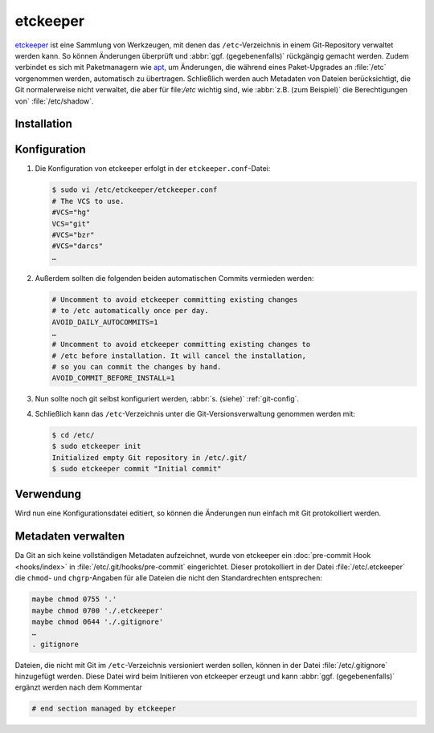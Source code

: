 .. SPDX-FileCopyrightText: 2020 Veit Schiele
..
.. SPDX-License-Identifier: BSD-3-Clause

etckeeper
=========

`etckeeper <https://etckeeper.branchable.com>`_ ist eine Sammlung von
Werkzeugen, mit denen das ``/etc``-Verzeichnis in einem Git-Repository verwaltet
werden kann. So können Änderungen überprüft und :abbr:`ggf. (gegebenenfalls)`
rückgängig gemacht werden. Zudem verbindet es sich mit Paketmanagern wie `apt
<https://de.wikipedia.org/wiki/Advanced_Packaging_Tool>`_, um Änderungen, die
während eines Paket-Upgrades an :file:`/etc` vorgenommen werden, automatisch zu
übertragen. Schließlich werden auch Metadaten von Dateien berücksichtigt, die
Git normalerweise nicht verwaltet, die aber für file:`/etc` wichtig sind, wie
:abbr:`z.B. (zum Beispiel)` die Berechtigungen von` :file:`/etc/shadow`.

Installation
------------

.. tab:: Debian/Ubuntu

    etckeeper kann einfach installiert werden mit

    .. code-block:: console

        $ sudo apt install git etckeeper

Konfiguration
-------------

#. Die Konfiguration von etckeeper erfolgt in der ``etckeeper.conf``-Datei:

   .. code-block:: bash

    $ sudo vi /etc/etckeeper/etckeeper.conf
    # The VCS to use.
    #VCS="hg"
    VCS="git"
    #VCS="bzr"
    #VCS="darcs"
    …

#. Außerdem sollten die folgenden beiden automatischen Commits vermieden werden:

   .. code-block:: bash

    # Uncomment to avoid etckeeper committing existing changes
    # to /etc automatically once per day.
    AVOID_DAILY_AUTOCOMMITS=1
    …
    # Uncomment to avoid etckeeper committing existing changes to
    # /etc before installation. It will cancel the installation,
    # so you can commit the changes by hand.
    AVOID_COMMIT_BEFORE_INSTALL=1

#. Nun sollte noch git selbst konfiguriert werden, :abbr:`s. (siehe)`
   :ref:`git-config`.

#. Schließlich kann das ``/etc``-Verzeichnis unter die Git-Versionsverwaltung
   genommen werden mit:

   .. code-block:: console

    $ cd /etc/
    $ sudo etckeeper init
    Initialized empty Git repository in /etc/.git/
    $ sudo etckeeper commit "Initial commit"

Verwendung
----------

Wird nun eine Konfigurationsdatei editiert, so können die Änderungen nun einfach
mit Git protokolliert werden.

Metadaten verwalten
-------------------

Da Git an sich keine vollständigen Metadaten aufzeichnet, wurde von etckeeper
ein :doc:`pre-commit Hook <hooks/index>` in :file:`/etc/.git/hooks/pre-commit`
eingerichtet. Dieser protokolliert in der Datei :file:`/etc/.etckeeper` die
``chmod``- und ``chgrp``-Angaben für alle Dateien die nicht den Standardrechten
entsprechen:

.. code-block:: bash

    maybe chmod 0755 '.'
    maybe chmod 0700 './.etckeeper'
    maybe chmod 0644 './.gitignore'
    …
    . gitignore

Dateien, die nicht mit Git im ``/etc``-Verzeichnis versioniert werden sollen,
können in der Datei :file:`/etc/.gitignore` hinzugefügt werden. Diese Datei wird
beim Initiieren von etckeeper erzeugt und kann :abbr:`ggf. (gegebenenfalls)`
ergänzt werden nach dem Kommentar

.. code-block::

    # end section managed by etckeeper
